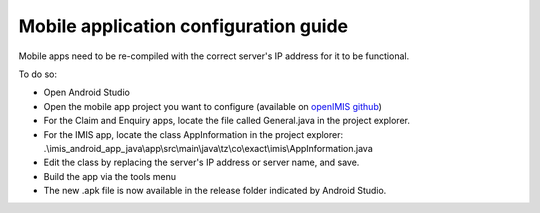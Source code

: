 
Mobile application configuration guide
======================================

Mobile apps need to be re-compiled with the correct server's IP address
for it to be functional.

To do so:

-  Open Android Studio

-  Open the mobile app project you want to configure (available on
   `openIMIS github <https://github.com/openimis>`__)

-  For the Claim and Enquiry apps, locate the file called General.java in the project explorer.

-  For the IMIS app, locate the class AppInformation in the project explorer: .\\imis_android_app_java\\app\\src\\main\\java\\tz\\co\\exact\\imis\\AppInformation.java

-  Edit the class by replacing the server's IP address or server name,
   and save.

-  Build the app via the tools menu

-  The new .apk file is now available in the release folder indicated by Android Studio.
